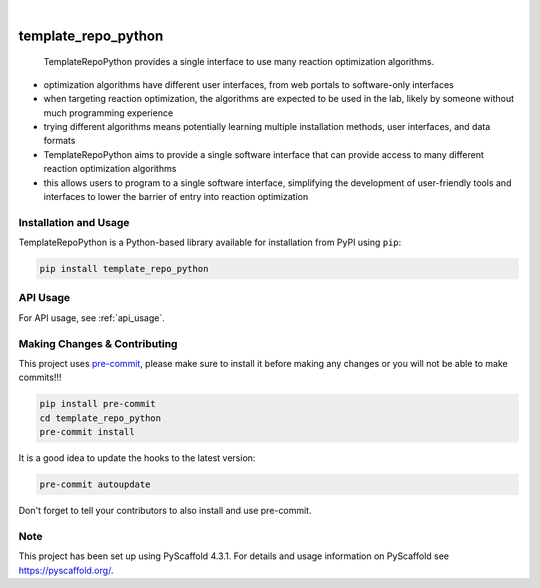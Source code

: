 ..
    These are examples of badges you might want to add to your README:
    please update the URLs accordingly

     .. image:: https://api.cirrus-ci.com/github/<USER>/template_repo_python.svg?branch=main
         :alt: Built Status
         :target: https://cirrus-ci.com/github/<USER>/template_repo_python
     .. image:: https://readthedocs.org/projects/template_repo_python/badge/?version=latest
         :alt: ReadTheDocs
         :target: https://template_repo_python.readthedocs.io/en/stable/
     .. image:: https://img.shields.io/coveralls/github/<USER>/template_repo_python/main.svg
         :alt: Coveralls
         :target: https://coveralls.io/r/<USER>/template_repo_python
     .. image:: https://img.shields.io/pypi/v/template_repo_python.svg
         :alt: PyPI-Server
         :target: https://pypi.org/project/template_repo_python/
     .. image:: https://img.shields.io/conda/vn/conda-forge/template_repo_python.svg
         :alt: Conda-Forge
         :target: https://anaconda.org/conda-forge/template_repo_python
     .. image:: https://pepy.tech/badge/template_repo_python/month
         :alt: Monthly Downloads
         :target: https://pepy.tech/project/template_repo_python
     .. image:: https://img.shields.io/twitter/url/http/shields.io.svg?style=social&label=Twitter
         :alt: Twitter
         :target: https://twitter.com/template_repo_python

.. image:: https://api.cirrus-ci.com/github/RxnRover/template_repo_python.svg?branch=main
    :alt: Built Status
    :target: https://cirrus-ci.com/github/RxnRover/template_repo_python

.. image:: https://img.shields.io/badge/-PyScaffold-005CA0?logo=pyscaffold
    :alt: Project generated with PyScaffold
    :target: https://pyscaffold.org/

|

template_repo_python
====================

    TemplateRepoPython provides a single interface to use many reaction optimization
    algorithms.

- optimization algorithms have different user interfaces, from web portals to
  software-only interfaces
- when targeting reaction optimization, the algorithms are expected to be used
  in the lab, likely by someone without much programming experience
- trying different algorithms means potentially learning multiple installation
  methods, user interfaces, and data formats
- TemplateRepoPython aims to provide a single software interface that can provide access
  to many different reaction optimization algorithms
- this allows users to program to a single software interface, simplifying the
  development of user-friendly tools and interfaces to lower the barrier of
  entry into reaction optimization

.. _template_repo_python_overview_install:

Installation and Usage
----------------------

TemplateRepoPython is a Python-based library available for installation from PyPI using
``pip``:

.. code-block:: bash

    pip install template_repo_python

API Usage
---------

For API usage, see :ref:`api_usage`.

.. _pyscaffold-notes:

Making Changes & Contributing
-----------------------------

This project uses pre-commit_, please make sure to install it before making any
changes or you will not be able to make commits!!!

.. code-block:: bash

    pip install pre-commit
    cd template_repo_python
    pre-commit install

It is a good idea to update the hooks to the latest version:

.. code-block:: bash

    pre-commit autoupdate

Don't forget to tell your contributors to also install and use pre-commit.

.. _pre-commit: https://pre-commit.com/

Note
----

This project has been set up using PyScaffold 4.3.1. For details and usage
information on PyScaffold see https://pyscaffold.org/.
